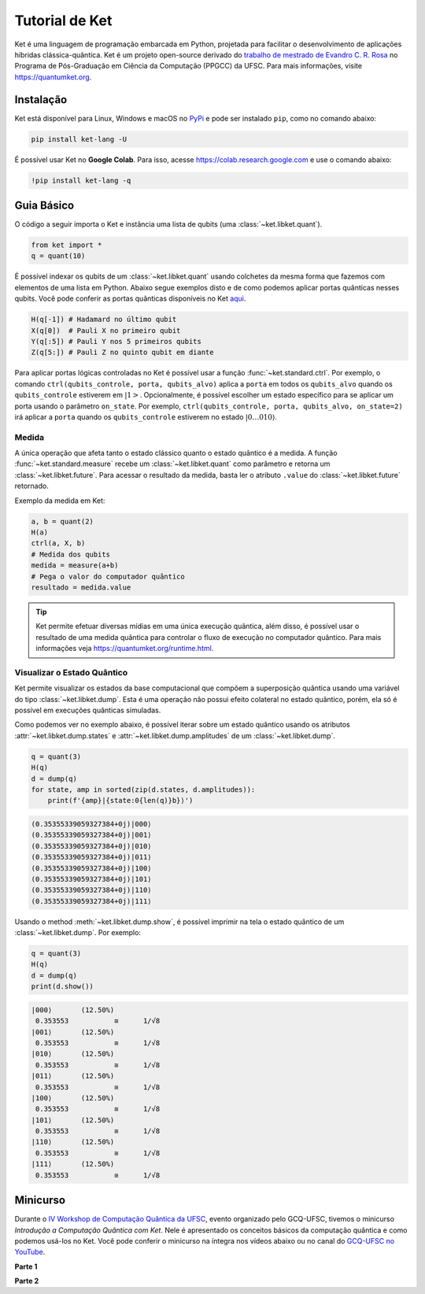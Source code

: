 Tutorial de Ket
===============

Ket é uma linguagem de programação embarcada em Python, projetada para facilitar o desenvolvimento de aplicações híbridas clássica-quântica. Ket é um projeto open-source derivado do `trabalho de mestrado de Evandro C. R. Rosa <https://repositorio.ufsc.br/handle/123456789/229874>`_ no Programa de Pós-Graduação em Ciência da Computação (PPGCC) da UFSC. Para mais informações, visite https://quantumket.org.


Instalação |PyPI|
-----------------

.. |PyPI| image::  https://img.shields.io/pypi/v/ket-lang

Ket está disponível para Linux, Windows e macOS no `PyPi <https://pypi.org/project/ket-lang>`_ e pode ser instalado ``pip``, como no comando abaixo:

.. code-block:: bash

    pip install ket-lang -U


É possível usar Ket no **Google Colab**.  Para isso, acesse https://colab.research.google.com e use o comando abaixo:

.. code-block:: bash

    !pip install ket-lang -q

Guia Básico
-----------

O código a seguir importa o Ket e instância uma lista de qubits (uma :class:`~ket.libket.quant`).

.. code-block:: ket

    from ket import *
    q = quant(10)

É possível indexar os qubits de um :class:`~ket.libket.quant` usando colchetes da mesma forma que fazemos com elementos de uma lista em Python. Abaixo segue exemplos disto e de como podemos aplicar portas quânticas nesses qubits. Você pode conferir as portas quânticas disponíveis no Ket `aqui <https://quantumket.org/ket.html#module-ket.gates.quantum_gate.quantum_gate>`_.

.. code-block:: ket

    H(q[-1]) # Hadamard no último qubit
    X(q[0])  # Pauli X no primeiro qubit
    Y(q[:5]) # Pauli Y nos 5 primeiros qubits
    Z(q[5:]) # Pauli Z no quinto qubit em diante

Para aplicar portas lógicas controladas no Ket é possível usar a função :func:`~ket.standard.ctrl`. Por exemplo, o comando ``ctrl(qubits_controle, porta, qubits_alvo)`` aplica a ``porta`` em todos os ``qubits_alvo`` quando os ``qubits_controle`` estiverem em :math:`\left|1\right>`. Opcionalmente, é possível escolher um estado específico para se aplicar um porta usando o parâmetro ``on_state``. Por exemplo, ``ctrl(qubits_controle, porta, qubits_alvo, on_state=2)`` irá aplicar a ``porta`` quando os ``qubits_controle`` estiverem no estado :math:`\left|0\dots0 10 \right\rangle`.

Medida
^^^^^^

A única operação que afeta tanto o estado clássico quanto o estado quântico é a medida. A função :func:`~ket.standard.measure` recebe um :class:`~ket.libket.quant` como parâmetro e retorna um :class:`~ket.libket.future`. Para acessar o resultado da medida, basta ler o atributo ``.value`` do :class:`~ket.libket.future` retornado.

Exemplo da medida em Ket:

.. code-block:: ket

    a, b = quant(2)
    H(a)
    ctrl(a, X, b)
    # Medida dos qubits
    medida = measure(a+b)
    # Pega o valor do computador quântico
    resultado = medida.value

.. tip::

    Ket permite efetuar diversas mídias em uma única execução quântica, além disso, é possível usar o resultado de uma medida quântica para controlar o fluxo de execução no computador quântico. Para mais informações veja https://quantumket.org/runtime.html.

Visualizar o Estado Quântico
^^^^^^^^^^^^^^^^^^^^^^^^^^^^

Ket permite visualizar os estados da base computacional que compõem a superposição quântica usando uma variável do tipo :class:`~ket.libket.dump`. Esta é uma operação não possui efeito colateral no estado quântico, porém, ela só é possível em execuções quânticas simuladas.

Como podemos ver no exemplo abaixo, é possível iterar sobre um estado quântico usando os atributos :attr:`~ket.libket.dump.states` e :attr:`~ket.libket.dump.amplitudes` de um :class:`~ket.libket.dump`.

.. code-block:: ket

    q = quant(3)
    H(q)
    d = dump(q)
    for state, amp in sorted(zip(d.states, d.amplitudes)):
        print(f'{amp}|{state:0{len(q)}b}⟩')

.. code-block:: text

    (0.35355339059327384+0j)|000⟩
    (0.35355339059327384+0j)|001⟩
    (0.35355339059327384+0j)|010⟩
    (0.35355339059327384+0j)|011⟩
    (0.35355339059327384+0j)|100⟩
    (0.35355339059327384+0j)|101⟩
    (0.35355339059327384+0j)|110⟩
    (0.35355339059327384+0j)|111⟩


Usando o method :meth:`~ket.libket.dump.show`, é possível imprimir na tela o estado quântico de um :class:`~ket.libket.dump`. Por exemplo:

.. code-block:: ket

    q = quant(3)
    H(q)
    d = dump(q)
    print(d.show())

.. code-block:: text

    |000⟩	(12.50%)
     0.353553       	≅      1/√8
    |001⟩	(12.50%)
     0.353553       	≅      1/√8
    |010⟩	(12.50%)
     0.353553       	≅      1/√8
    |011⟩	(12.50%)
     0.353553       	≅      1/√8
    |100⟩	(12.50%)
     0.353553       	≅      1/√8
    |101⟩	(12.50%)
     0.353553       	≅      1/√8
    |110⟩	(12.50%)
     0.353553       	≅      1/√8
    |111⟩	(12.50%)
     0.353553       	≅      1/√8


Minicurso
---------

Durante o `IV Workshop de Computação Quântica da UFSC <https://workshop-cq.ufsc.br/2021>`_, evento organizado pelo GCQ-UFSC, tivemos o minicurso `Introdução a Computação Quântica com Ket`. Nele é apresentado os conceitos básicos da computação quântica e como podemos usá-los no Ket. Você pode conferir o minicurso na íntegra nos vídeos abaixo ou no canal do `GCQ-UFSC no YouTube <https://www.youtube.com/c/GCQUFSC>`_.

**Parte 1**

.. raw:: html

    <div align="center">
    <iframe width="100%" height="315" src="https://www.youtube-nocookie.com/embed/LnNh-l1_bNc" title="YouTube video player" frameborder="0" allow="accelerometer; autoplay; clipboard-write; encrypted-media; gyroscope; picture-in-picture" allowfullscreen></iframe>
    </div>

**Parte 2**

.. raw:: html

    <div align="center">
    <iframe width="100%" height="315" src="https://www.youtube-nocookie.com/embed/E44ejmGi7lg" title="YouTube video player" frameborder="0" allow="accelerometer; autoplay; clipboard-write; encrypted-media; gyroscope; picture-in-picture" allowfullscreen></iframe>
    </div>
